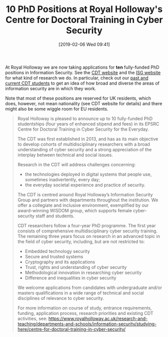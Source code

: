 #+TITLE: 10 PhD Positions at Royal Holloway's Centre for Doctoral Training in Cyber Security
#+BLOG: martinralbrecht
#+POSTID: 1686
#+DATE: [2019-02-06 Wed 09:41]
#+OPTIONS: toc:nil num:nil todo:nil pri:nil tags:nil ^:nil
#+CATEGORY: cryptography
#+TAGS: it security, cryptography, job, phd
At Royal Holloway we are now taking applications for *ten* fully-funded PhD positions in Information Security. See the [[https://royalholloway.ac.uk/research-and-teaching/departments-and-schools/information-security/studying-here/centre-for-doctoral-training-in-cyber-security-for-the-everyday/][CDT website]] and the [[https://www.royalholloway.ac.uk/research-and-teaching/departments-and-schools/information-security/][ISG website]] for what kind of research we do. In particular, check out our [[https://royalholloway.ac.uk/research-and-teaching/departments-and-schools/information-security/studying-here/centre-for-doctoral-training-in-cyber-security-for-the-everyday/][past and current CDT students]] to get an idea of how broad and diverse the areas of information security are in which they work. 

Note that most of these positions are reserved for UK residents, which does, however, not mean nationality (see CDT website for details) and there might also be some wiggle room for EU residents.

#+HTML:<!--more-->

#+BEGIN_QUOTE
Royal Holloway is pleased to announce up to 10 fully-funded PhD studentships (four years of enhanced stipend and fees) in its EPSRC Centre for Doctoral Training in Cyber Security for the Everyday.

The CDT was first established in 2013, and has as its main objective to develop cohorts of multidisciplinary researchers with a broad understanding of cyber security and a strong appreciation of the interplay between technical and social issues.

Research in the CDT will address challenges concerning:

- the technologies deployed in digital systems that people use, sometimes inadvertently, every day;
- the everyday societal experience and practice of security.

The CDT is centred around Royal Holloway’s Information Security Group and partners with departments throughout the institution. We offer a collegiate and inclusive environment, exemplified by our award-winning WISDOM group, which supports female cyber-security staff and students.

CDT researchers follow a four-year PhD programme. The first year consists of comprehensive multidisciplinary cyber security training. The remaining three years focus on research in an advanced topic in the field of cyber security, including, but are not restricted to:

- Embedded technology security
- Secure and trusted systems
- Cryptography and its applications
- Trust, rights and understanding of cyber security
- Methodological innovation in researching cyber security
- Difference and inequalities in cyber security

We welcome applications from candidates with undergraduate and/or masters qualifications in a wide range of technical and social disciplines of relevance to cyber security.

For more information on course of study, entrance requirements, funding, application process, research priorities and existing CDT activities, see: https://www.royalholloway.ac.uk/research-and-teaching/departments-and-schools/information-security/studying-here/centre-for-doctoral-training-in-cyber-security/
#+END_QUOTE


